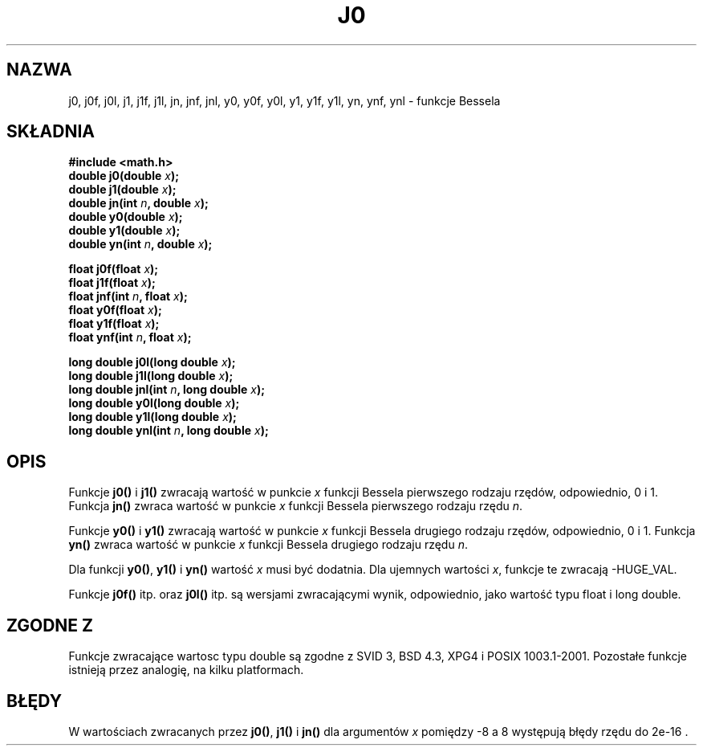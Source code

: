 .\" Tłumaczenie Andrzej Krzysztofowicz <ankry@mif.pg.gda.pl>
.\" Last update - man-pages 1.53 - Aug 2002
.\" --------
.\" Copyright 1993 David Metcalfe (david@prism.demon.co.uk)
.\"
.\" Permission is granted to make and distribute verbatim copies of this
.\" manual provided the copyright notice and this permission notice are
.\" preserved on all copies.
.\"
.\" Permission is granted to copy and distribute modified versions of this
.\" manual under the conditions for verbatim copying, provided that the
.\" entire resulting derived work is distributed under the terms of a
.\" permission notice identical to this one
.\" 
.\" Since the Linux kernel and libraries are constantly changing, this
.\" manual page may be incorrect or out-of-date.  The author(s) assume no
.\" responsibility for errors or omissions, or for damages resulting from
.\" the use of the information contained herein.  The author(s) may not
.\" have taken the same level of care in the production of this manual,
.\" which is licensed free of charge, as they might when working
.\" professionally.
.\" 
.\" Formatted or processed versions of this manual, if unaccompanied by
.\" the source, must acknowledge the copyright and authors of this work.
.\"
.\" References consulted:
.\"     Linux libc source code
.\"     Lewine's _POSIX Programmer's Guide_ (O'Reilly & Associates, 1991)
.\"     386BSD man pages
.\" Modified Sat Jul 24 19:08:17 1993 by Rik Faith (faith@cs.unc.edu)
.\" Modified 2002-08-25, aeb
.\" --------
.TH J0 3 2002-08-25 "" "Podręcznik programisty Linuksa"
.SH NAZWA
j0, j0f, j0l, j1, j1f, j1l, jn, jnf, jnl,
y0, y0f, y0l, y1, y1f, y1l, yn, ynf, ynl \- funkcje Bessela
.SH SKŁADNIA
.nf
.B #include <math.h>
.br
.BI "double j0(double " x );
.br
.BI "double j1(double " x );
.br
.BI "double jn(int " n ", double " x );
.br
.BI "double y0(double " x );
.br
.BI "double y1(double " x );
.br
.BI "double yn(int " n ", double " x );
.sp
.BI "float j0f(float " x );
.br
.BI "float j1f(float " x );
.br
.BI "float jnf(int " n ", float " x );
.br
.BI "float y0f(float " x );
.br
.BI "float y1f(float " x );
.br
.BI "float ynf(int " n ", float " x );
.sp
.BI "long double j0l(long double " x );
.br
.BI "long double j1l(long double " x );
.br
.BI "long double jnl(int " n ", long double " x );
.br
.BI "long double y0l(long double " x );
.br
.BI "long double y1l(long double " x );
.br
.BI "long double ynl(int " n ", long double " x );
.fi
.SH OPIS
Funkcje \fBj0()\fP i \fBj1()\fP zwracają wartość w punkcie \fIx\fP funkcji
Bessela pierwszego rodzaju rzędów, odpowiednio, 0 i 1. Funkcja \fBjn()\fP 
zwraca wartość w punkcie \fIx\fP funkcji Bessela pierwszego rodzaju rzędu
\fIn\fP.
.PP
Funkcje \fBy0()\fP i \fBy1()\fP zwracają wartość w punkcie \fIx\fP funkcji
Bessela drugiego rodzaju rzędów, odpowiednio, 0 i 1. Funkcja \fByn()\fP
zwraca wartość w punkcie \fIx\fP funkcji Bessela drugiego rodzaju rzędu
\fIn\fP.
.PP
Dla funkcji \fBy0()\fP, \fBy1()\fP i \fByn()\fP wartość \fIx\fP musi być
dodatnia. Dla ujemnych wartości \fIx\fP, funkcje te zwracają \-HUGE_VAL.
.PP
Funkcje \fBj0f()\fP itp. oraz \fBj0l()\fP itp. są wersjami zwracającymi wynik,
odpowiednio, jako wartość typu float i long double.
.SH "ZGODNE Z"
Funkcje zwracające wartosc typu double są zgodne z SVID 3, BSD 4.3, XPG4 i
POSIX 1003.1-2001. Pozostałe funkcje istnieją przez analogię, na kilku
platformach.
.SH BŁĘDY
W wartościach zwracanych przez \fBj0()\fP, \fBj1()\fP i \fBjn()\fP dla
argumentów \fIx\fP pomiędzy \-8 a 8 występują błędy rzędu do 2e\-16 .

